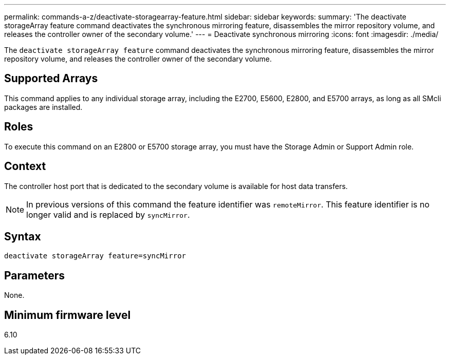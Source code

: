 ---
permalink: commands-a-z/deactivate-storagearray-feature.html
sidebar: sidebar
keywords: 
summary: 'The deactivate storageArray feature command deactivates the synchronous mirroring feature, disassembles the mirror repository volume, and releases the controller owner of the secondary volume.'
---
= Deactivate synchronous mirroring
:icons: font
:imagesdir: ./media/

[.lead]
The `deactivate storageArray feature` command deactivates the synchronous mirroring feature, disassembles the mirror repository volume, and releases the controller owner of the secondary volume.

== Supported Arrays

This command applies to any individual storage array, including the E2700, E5600, E2800, and E5700 arrays, as long as all SMcli packages are installed.

== Roles

To execute this command on an E2800 or E5700 storage array, you must have the Storage Admin or Support Admin role.

== Context

The controller host port that is dedicated to the secondary volume is available for host data transfers.

[NOTE]
====
In previous versions of this command the feature identifier was `remoteMirror`. This feature identifier is no longer valid and is replaced by `syncMirror`.
====

== Syntax

----
deactivate storageArray feature=syncMirror
----

== Parameters

None.

== Minimum firmware level

6.10
